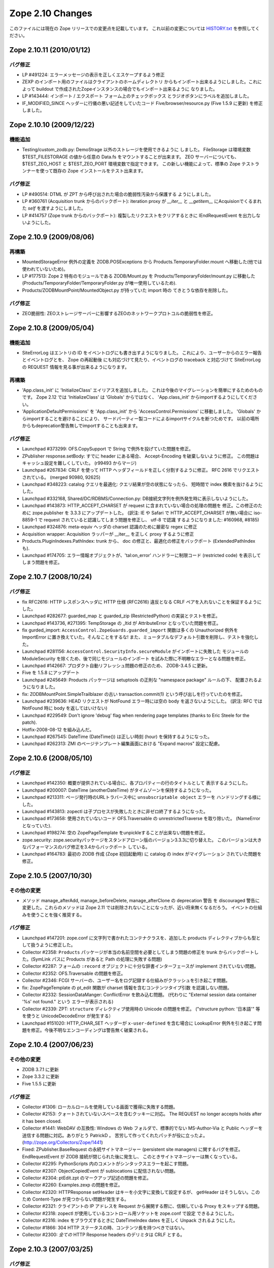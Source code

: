 Zope 2.10 Changes
==================

このファイルには現在の Zope リリースでの変更点を記載しています。
これ以前の変更については
`HISTORY.txt <http://svn.zope.org/Zope/branches/2.10/doc/HISTORY.txt?view=markup>`_
を参照してください。

Zope 2.10.11 (2010/01/12)
--------------------------

バグ修正
+++++++++

- LP #491224: エラーメッセージの表示を正しくエスケープするよう修正

- ZEXP のインポート用のファイルはクライアントのホームディレクトリ
  からもインポート出来るようにしました。これによって buildout
  で作成されたZopeインスタンスの場合でもインポート出来るように
  なりました。

- LP #143444: インポート / エクスポート フォーム上のチェックボックス
  とラジオボタンにラベルを追加しました。

- IF_MODIFIED_SINCE ヘッダーに行儀の悪い記述をしていたコード
  Five/browser/resource.py (Five 1.5.9 に更新) を修正しました。


Zope 2.10.10 (2009/12/22)
---------------------------

機能追加
+++++++++

- Testing/custom_zodb.py: DemoStrage 以外のストレージを使用できるように
  しました。 FileStorage は環境変数 $TEST_FILESTORAGE の値から任意の
  Data.fs をマウントすることが出来ます。 ZEO サーバーについても、
  $TEST_ZEO_HOST と $TEST_ZEO_PORT 環境変数で指定できます。
  この新しい機能によって、標準の Zope テストランナーを使って既存の Zope
  インストールをテスト出来ます。


バグ修正
+++++++++

- LP #490514:  DTML が ZPT から呼び出された場合の脆弱性汚染から保護する
  ようにしました。

- LP #360761 (Acquisition trunk からのバックポート):
  iteration proxy が `__iter__` と `__getitem__` にAcquisionでくるまれた
  `self` を渡すようにしました。

- LP #414757 (Zope trunk からのバックポート):
  複製したリクエストをクリアするときに IEndRequestEvent を出力しないようにした。


Zope 2.10.9 (2009/08/06)
---------------------------

再構築
+++++++

- MountedStorageError 例外の定義を ZODB.POSExceptions から
  Products.TemporaryFolder.mount へ移動した(他では使われていないため)。

- LP #177513: Zope 2 特有のモジュールである ZODB/Mount.py を
  Products/TemporaryFolder/mount.py に移動した
  (Products/TemporaryFolder/TemporaryFolder.py が唯一使用しているため).

- Products/ZODBMountPoint/MountedObject.py が持っていた import 時の
  てきとうな依存を削除した。

バグ修正
+++++++++

- ZEO脆弱性:
  ZEOストレージサーバーに影響するZEOのネットワークプロトコルの脆弱性を修正。


Zope 2.10.8 (2009/05/04)
---------------------------

機能追加
+++++++++

- SiteErrorLog はエントリの ID をイベントログにも書き出すようになりました。
  これにより、ユーザーからのエラー報告とイベントログとを、 Zope の再起動後
  にも対応づけて見たり、イベントログの traceback と対応づけて SiteErrorLog
  の REQUEST 情報を見る事が出来るようになります。

再構築
+++++++

- 'App.class_init' に 'InitializeClass' エイリアスを追加しました。
  これは今後のマイグレーションを簡単にするためのものです。
  Zope 2.12 では 'InitializeClass' は 'Globals' からではなく、
  'App.class_init' からimportするようにしてください。

- 'ApplicationDefaultPermissions' を 'App.class_init' から
  'AccessControl.Permissions' に移動しました。
  'Globals' からimportすることを避けることにより、
  サードパーティー製コードによるimportサイクルを断つためです。
  以前の場所からもdeprecation警告無しでimportすることも出来ます。


バグ修正
+++++++++

- Launchpad #373299:
  OFS.CopySupport で String で例外を投げていた問題を修正。

- ZPublisher response.setBody:
  すでに header にある場合、 Accept-Encoding を破棄しないように修正。
  この問題はキャッシュ設定を難しくしていた。 (r99493 からマージ)

- Launchpad #267834:
  CRLF を使って HTTP ヘッダフィールドを正しく分割するように修正。
  RFC 2616 でリクエストされている。 (merged 90980, 92625)

- Launchpad #348223:
  catalog クエリを最適化: クエリ結果が空の状態になったら、
  短時間で index 検索を抜けるようにした。

- Launchpad #332168, Shared/DC/RDBMS/Connection.py:
  DB接続文字列を例外発生時に表示しないようにした。

- Launchpad #143873:
  HTTP_ACCEPT_CHARSET が request に含まれていない場合の処理の問題を
  修正。この修正のために zope.publisher を 3.3.3 にアップデートした。
  (訳注: IE や Safari で HTTP_ACCEPT_CHARSET が無い場合に iso-8859-1 で
  request されていると認識してしまう問題を修正し、 utf-8 で認識
  するようになりました: #160968, #8185)

- Launchpad #324876:
  meta-equiv ヘッダの charset 認識のために厳密な regex に修正

- Acquisition wrapper:
  Acquisition ラッパーが __iter__ を正しく proxy するように修正

- Products.PluginIndexes.PathIndex: 
  trunk から、 doc の修正と、最適化の修正をバックポート
  (ExtendedPathIndex も).

- Launchpad #174705:
  エラー情報オブジェクトが、'tal:on_error' ハンドラーに制限コード
  (restricted code) を表示してしまう問題を修正。


Zope 2.10.7 (2008/10/24)
---------------------------

バグ修正
+++++++++

- fix RFC2616:
  HTTP レスポンスヘッダに HTTP 仕様 (RFC2616) 違反となる CRLF
  ペアを入れないことを保証するようにした。

- Launchpad #282677:
  guarded_map と guarded_zip (RestrictedPython) の実装とテストを修正。

- Launchpad #143736, #271395:
  TempStorage の _ltid が AttributeError となっていた問題を修正。

- fix gurded_import:
  ``AccessControl.ZopeGuards.guarded_import`` 関数は多くの Unauthorized
  例外を ImportError に置き換えていた。そんなことをするな!
  また、ミュータブルなデフォルト引数を削除し、テストを強化した。

- Launchpad #281156:
  ``AccessControl.SecurityInfo.secureModule`` がインポートに失敗した
  モジュールの ModuleSecurity を除くため、後で同じモジュールのインポート
  を試みた際に不明瞭なエラーとなる問題を修正。

- Launchpad #142667:
  プロダクト自動リフレッシュ問題の修正のため、 ZODB-3.4.5 に更新。

- Five を 1.5.8 にアップデート

- Launchpad #245649:
  Products パッケージは setuptools の正則な "namespace package" ルールの下、
  配置されるようになりました。

- fix:
  ZODBMountPoint.SimpleTrailblazer の古い transaction.commit(1)
  という呼び出しを行っていたのを修正。

- Launchpad #239636:
  HEAD リクエストが NotFound エラー時には空の body を返さないようにした。
  (訳注: RFC では NotFound 時に body を返してはいけない)

- Launchpad #229549:  Don't ignore 'debug' flag when rendering
  page templates (thanks to Eric Steele for the patch).

- Hotfix-2008-08-12 を組み込んだ。

- Launchpad #267545:
  DateTime (DateTime()) は正しい時刻 (hour) を保持するようになった。

- Launchpad #262313:
  ZMI のページテンプレート編集画面における "Expand macros" 設定に配慮。


Zope 2.10.6 (2008/05/10)
---------------------------

バグ修正
+++++++++

- Launchpad #142350:
  概要が提供されている場合に、各プロパティーの行のタイトルとして
  表示するようにした。

- Launchpad #200007:
  DateTime (anotherDateTime) がタイムゾーンを保持するようになった。

- Launchpad #213311:
  ページ発行時のURLトラバース中に ``unsubscriptable object`` エラーを
  ハンドリングする様にした。

- Launchpad #143813:
  zopectl は子プロセスが失敗したときに非ゼロ終了するようになった。

- Launchpad #173658:
  使用されていないコード OFS.Traversable の unrestrictedTraverse を取り除いた。
  (NameErrorとなっていた).

- Launchpad #198274:
  ``空の`` ZopePageTemplate をunpickleすることが出来ない問題を修正。

- zope.security:
  zope.securityパッケージをスタンドアローン版のバージョン3.3.3に切り替えた。
  このバージョンは大きなパフォーマンスのバグ修正を3.4からバックポート
  している。

- Launchpad #164783:
  最初の ZODB 作成 (Zope 初回起動時) に catalog の index がマイグレーション
  されていた問題を修正。


Zope 2.10.5 (2007/10/30)
---------------------------

その他の変更
+++++++++++++

- メソッド manage_afterAdd, manage_beforeDelete, manage_afterClone の
  deprecation 警告 を discouraged 警告に変更した。これらのメソッドは
  Zope 2.11 では削除されないことになったが、近い将来無くなるだろう。
  イベントの仕組みを使うことを強く推奨する。


バグ修正
+++++++++

- Launchpad #147201:
  zope.conf に文字列で書かれたコンテナクラスを、追加した products
  ディレクティブからも型として扱うように修正した。

- Collector #2358:
  ``Products`` パッケージが本当の名前空間を必要としてしまう問題の修正を
  trunk からバックポートした。(SymLink パスに Products があると Path
  の処理に失敗する問題)

- Collector #2287:
  フォームの ``:record`` オブジェクトに十分な辞書インターフェースが
  implement されていない問題。

- Collector #2352:
  OFS.Traversable の問題を修正。

- Collector #2346:
  FCGI サーバーの、ユーザー名をログ記録する仕組みがクラッシュを引き起こす問題。

- fix:
  ZopePageTemplate の pt_edit 関数が charset 情報を含むコンテンツタイプ引数
  を認識しない問題。

- Collector #2332:
  SessionDataManger: ConflictError を飲み込む問題。
  (代わりに "External session data container '%s' not found." という
  エラーが表示される)

- Collector #2339:
  ZPT: ``structure`` ディレクティブ使用時の Unicode の問題を修正。
  ("structure python: '日本語'" 等を使うと UnicodeDecodeError が発生する）

- Launchpad #151020:
  HTTP_CHAR_SET ヘッダーが ``x-user-defined`` を含む場合に LookupError 
  例外を引き起こす問題を修正。今後不明なエンコーディングは警告無く破棄される。


Zope 2.10.4 (2007/06/23)
---------------------------

その他の変更
+++++++++++++

- ZODB 3.7.1 に更新

- Zope 3.3.2 に更新

- Five 1.5.5 に更新


バグ修正
+++++++++

- Collector #1306:
  ローカルロールを使用している画面で獲得に失敗する問題。

- Collector #2153:
  クォートされていないスペースを含むクッキーに対応。
  The REQUEST no longer accepts holds after it has been closed.

- Collector #1441:
  WebDAV の互換性: Windows の Web フォルダで、標準的でない MS-Author-Via
  と Public ヘッダーを送信する問題に対応。ありがとう PatrickD 。
  苦労して作ってくれたパッチが役に立ったよ。
  (http://zope.org/Collectors/Zope/1441)

- Fixed:
  ZPublisher.BaseRequest の永続サイトマネージャー (persistent site managers)
  に関するバグを修正。 EndRequestEvent が ZODB 接続が閉じられた後に発生し、
  このときサイトマネージャーは無くなっている。

- Collector #2295:
  PythonScripts 内のコメントがシンタックスエラーを起こす問題。

- Collector #2307:
  ObjectCopiedEvent が sublocations に配信されない問題。

- Collector #2304:
  ptEdit.zpt のマークアップ記述の問題を修正。

- Collector #2260:
  Examples.zexp の問題を修正。

- Collector #2320:
  HTTPResponse setHeader はキーを小文字に変換して設定するが、 getHeader
  はそうしない。このため Content-Type が見つからない問題が発生する。

- Collector #2321:
  クライアントの IP アドレスを Request から展開する際に、信頼している
  Proxy をスキップする問題。

- Collector #2318:
  zopectl が使用しているコントロール用ソケットを zope.conf で設定
  できるようにした。

- Collector #2316:
  index をブラウズするときに DateTimeIndex dates を正しく Unpack
  されるようにした。

- Collector #1866:
  304 HTTP ステータスの時、コンテンツ長を持つべきではない。

- Collector #2300:
  *全ての* HTTP Response headers のデリミタは CRLF とする。


Zope 2.10.3 (2007/03/25)
---------------------------

バグ修正
+++++++++

- Collector #2298:
  webdav.Resource.COPY と webdav.Resource.MOVE が期待されている
  copy/move イベントを送信していなかった。

- Collector #2296:
  ZClass プロダクトの import を修正。 meta_type 情報がパーミッションを
  持たないオブジェクト貼り付け時の BBB サポートの削除により動作しなく
  なっていた。

- Collector #2294: Protected DOS-able ControlPanel methods with the
  same 'requestmethod' wrapper.

- Collector #2294:
  様々なセキュリティー上リスクのあるアクセスを、新しく追加したデコレータで
  防御した。デコレータは POST リクエストでのみアクセスを許可する。これは
  Zope 2.11 の requestmethod decorator factory をバックポートした。

- Collector #2289: PTProfiler の互換性を復元した

- ZODB:
  ProductDispatcher を見るときに毎回 ZODB 接続を開く問題を修正。

- Collector #2288:
  BaseRequest と HTTPRequest で要求されたURLについて、 ``@`` と ``+`` 
  はクォートしないようにした。

- Undeprecated:
  zLOG の Deprecate を解除した。これは Python の logging module
  の後方互換性のため今後も残ろうだろう。

- fix:
  PageTemplate/ZRPythonExpr.py において、 unicode 文字列を記述すると
  UnicodeDecodeError が発生する問題を修正。


Zope 2.10.2 (2007/01/26)
---------------------------

バグ修正
+++++++++

- Zope 3 をバグ修正版の 3.3.1 リリースにアップデート。

- Collector #2261:
    Webdav 経由でオブジェクトを作成したときの獲得の問題を修正。

- Collector #2269:
    ZPT を FTP で操作ができなくなっていた問題を修正。


Zope 2.10.2 beta 1 (2007/01/14)
---------------------------------

バグ修正
+++++++++

- Fixed Collector #2190:
    zope.security.management.checkPermission 呼び出しが Zope 2
    のセキュリティーポリシーに迂回されていなかった。

    注意: もしあなたがすでに Zope 2.10 のインスタンスを使用しているなら、
    インスタンスを作り直すか、以下の数行を etc/site.zcml
    ファイルに追加する必要がある::

      <securityPolicy
            component="Products.Five.security.FiveSecurityPolicy" />

- Fixed Collector #2223:
    TALES における boolean 評価時の default の扱いについて。

- Collector #2191:
    DateTime について、後方互換性が無くなっていた変更を元に戻した。

- version.txt:
    lib/python/Zope2/version.txt が同梱されていなかった問題を修正

- added Python 2.4.4:
    最適な Python のバージョンとして Python-2.4.4 を configure に追加。

- ZopePageTemplate implementation:
    ZopePageTemplate の実装は、文字列を内部で unicode で保持するようになった。
    非 unicode の instance は自動的に on-the-fly で unicode に変換される。
    しかしながら、この変換は utf-8 と ISO-8859-15 でエンコードされた ZPT
    インスタンスでのみ正しく働くだろう。あなたは他のエンコーディングを
    扱うために環境変数 ZPT_REFERRED_ENCODING に他のエンコーディングを
    utf-8 や ISO-8859-15 よりも先に設定することができる。さらに、新しい
    output_encodings プロパティーは WebDAV/FTP 経由の入出力の unicode
    変換をコントロールしてくれる効果がある。

- ZPT implementation:
    ZPT の実装は UnicodeDecodeError の発生時の挙動を設定可能となった。
    カスタム UnicodeEncodingConflictResolver は ZCML で設定することが出来る。
    (参照: Products/PageTemplates/(configure.zcml, unicodeconflictresolver.py,
    interfaces.py)

Zope 2.10.1 (2006-11-22)
---------------------------

バグ修正
+++++++++

- Collector #2191:
  拡張した DateTime パーサーが ISO8601 規格に対応。

- Shared.DC.ZRDB.DA.DA の _cached_result を動作するように修正: 

  - Collector #2212 で報告されたKeyErrorを修正

  - 高負荷時に発生する2つのメモリリークを修正

  - あいまいな Shared.DC.ZRDB.DA.DA.connection_hook 使用によるキャッシュ
    Key の破損を修正。

  - キャッシュが非常に大きい場合の不正なキャッシュのソートを修正。
    (resulting in newer results being dumped)

- Collector #2232:
  ページテンプレートから DTML テンプレートを呼び出せない問題を修正。

- Collector #2213:
  ``古い`` ZopePageTemplate を編集できない問題を修正。

- Collector #2237:
  make のメッセージで、 ``make instance`` する前に ``make inplace``
  するように表示していなかった問題を修正。

- Collector #2235:
  いくつかの ZCatalog メソッドがオブジェクトのブール評価行っていたため、
  None ではなく __len__ で評価されていた。いくつかの ``if not obj`` を
  ``if obj is None`` に置き換えた。 

- Collector #2208:
  HTTP ヘッダの content-type が ``text/*`` の場合のみ charset
  を書き換え/設定するように変更。

- Collector #2209:
  ZPT から ZTUtils モジュールを使用できなっかった問題を修正。

- Collector #2206:
  skel/bin/zopectl.in と skel/bin/runzope.in で、PYTHONPATH を既存の
  PYTHONPATH も含めて設定するように変更。


Zope 2.10.0 (2006/10/04)
---------------------------

バグ修正
+++++++++


Zope 2.10.0 RC 1 (2006/09/25)
------------------------------

バグ修正
+++++++++

- Call setDefaultSkin on new requests created as the result of
  ConflictError retries.

- Collector #2187: PUT_factory broken
    
Zope 2.10.0 beta 2 (2006/09/17)
---------------------------------

バグ修正
+++++++++

- Collector #2117: Don't choke in 'unrestrictedTraverse' for '+'
  path elements.

- Collector #2185: Log username for FCGI requests.

- Collector #2152: Fixed MailHost documentation; simple_send does not
  process or validate its arguments in any way.

- Collector #2175: ZTUtils.make_hidden_input did not escape
  double-quotes.

- Collector #2176: Fixed bad logging call.

- Collector #1907: Moved 'alt' property from File to Image.

- Collector #1983: Specifying session-resolution-seconds >= 1200 caused
  Zope startup to fail.

- Collector #2169: webdav.Resource.COPY did not send ObjectClonedEvent.

- Collector #2178: Fix ZopeTestCase doctest support for layers

Zope 2.10.0 beta 2 (2006/08/20)
--------------------------------

バグ修正
+++++++++

- Collector #2155: Fix wrong parameter being passed to
  logger's error() method, with tests.

- Updated Five to stable 1.5 release.

- Traversal order changes were causing WebDAV requests which used
  acquisition to fail.

- Collector #2157: Expose name of broken class in SystemError raised
  from '__getstate__' of a broken instance.

- Usage of 'urljoin' in 'webdav.davcmds' could lead to wrongly
  constructed urls.

- Fix #2141: TALES doesn't traverse correctly over 'repeat'
  variable

- reStructuredText/ZReST: setting raw_enabled to 0 for security
  reasons

- Collector #2113:  'zopectl test' masked Ctrl-C.

- OFS Image: Image and File updated to use isinstance(data, str)
  and raises TypeError upon encountering unicode objects.

- OFS Application: Updated deprecation warnings.
  Support for '__ac_permissions__' and 'meta_types' will be removed in
  Zope 2.11, 'methods' support might remain longer.

- Collector #2136: Map ResourceLockedError to the correct response code.

- Collector #2016: DemoStorage couldn't wrap base storages without
                   an '_oid' attribute.

- Collector #2118: Empty TALES path expressions are allowed
  in Zope 2.

- Acquisition wrappers now correctly proxy __contains__.

- Collector #2116: sequence.sort() did not work properly
  locale related comparison methods

- Collector #2122: fixed missing is_proxying_match definition
  in ZServer/HTTPServer

- Collector 2077: fixed problem with ACTUAL_URL and SiteRoot

- Collector #2073: fixed misbehaviour of OFS.Owned.changeOwnership

- Collector #2063: cleaned up some mess in MailHost.sendTemplate()

- View and attribute lookup order was changed to the following:

     1. Unacquired attributes
     2. Views
     3. Acquired attributes

  According to consensus in z3-five mailing list:

  http://codespeak.net/pipermail/z3-five/2006q2/001474.html
  
- The defaultView directive now only looks up views, not attributes.

- Collector #2178: Fix ZopeTestCase doctest support for layers

その他の変更
+++++++++++++

- Disabled docutils file inclusion completely, rather than trying
  to jigger it via configuration settings.

- Returned to the "classic" './configure && make && make install'
  recipe, dropping the use of 'zpkg' for building Zope2 releases.

Zope 2.10.0 beta 1 (2006/05/30)
--------------------------------

再構築
+++++++

- Zope 2.10+ now includes site.zcml as part of its instance 
  creation skel directory.  As a consequence Five now requires 
  this file to exist in every instance.  If upgrading a site 
  from Zope 2.9 to 2.10, you will need to copy site.zcml and 
  package-includes/ from your installed Zope installation 
  location (skel/etc/) into the etc/ directory of your upgraded 
  instance.

  The rationale for requiring this new file is to bring Zope 2 
  instances closer in consistency to Zope 3 instances.  It also 
  eases use of Zope 3 coding techniques in Zope 2 and removes 
  some confusion when trying to run pure Zope 3 applications on 
  Zope 2.

- Products.PageTemplates now uses the Zope 3 ZPT implementation
  in zope.pagetemplate.

- The TAL package has been deprecated in favour of the TAL
  engine from zope.tal.

- Products.PageTemplates.TALES has been deprecated in favour of
  the TALES engine from zope.tales.

- ZTUtils.Iterator has been deprecated in favour of the TALES
  iterator implementation in zope.tales.tales.

- ZCatalog: removed manage_deleteIndex(), manage_delColumns()
  which were deprecated since Zope 2.4

- deprecated the zLOG module. Use Pythons 'logging' module instead.

- replaced all zLOG occurences (expect the zLOG module itself) with 
  the 'logging' module

- PluginIndexes/TextIndex is deprecated. Use ZCTextIndex instead

- the 'StructuredText' module is deprecated. Use zope.structuredtext
  instead

- removed ZopeTutorial (Elvis is now really dead)

- ZClasses are deprecated and should no longer be used. In addition
  any code related to the ZClasses (re)distribution mechanism is
  removed.

- ZGadyFlyDA/Gadfly is deprecated

- deprecated OFS.content_types (to be removed in Zope 2.11) and
  replaced all occurences with zope.app.content_types 

- OFS.content_types: moved code to zope.app.content_types and added
  method aliases

- Using FastCGI is offically deprecated.

機能追加
+++++++++

- Included Zope 3.3 and corresponding Five 1.5 release.

- There is now a default favicon.ico.

- Experimental WSGI and Twisted support for http.
  Zope now has a WSGI interface for integration with other
  web-servers than ZServer. Most notably Twisted is supported.
  The WSGI application is ZPublisher.WSGIPublisher.publish_module
  
  You can make ZServer use the twisted interface with the 
  "use-wsgi on" keyword in the http-server section in zope.conf.
  
  You can run Twisted by installing Twisted (2.1 recommended) and
  replacing the http-server section with a server section in 
  zope.conf. It is not possible to run a Twisted server together with
  a ZServer at the same time::
  
    <server>
      address 8080
      type Zope2-HTTP
    </server>
  
  WSGI: http://www.python.org/dev/peps/pep-0333/
  Twisted: http://twistedmatrix.com/

- The traversal has been refactored to take heed of Zope3s 
  IPublishTraverse adapter interfaces. The ZCML directives 
  five:traversable and five:defaultViewable are therefore no
  longer needed, as everything now is five:traversable and
  five:defaultViewable. 

  There was a bug in earlier versions of Five that allowed you 
  to do custom publishing traversal with ITraversable adapters.
  This bug has been corrected. Anybody using ITraversable 
  adapters need to convert them to IPublishTraversal adapters.

- Testing.makerequest: Added an 'environ' argument so
  clients can use mappings other than os.environ.

- Updated to Docutils 0.4.0 

- reStructuredText: The default value for the 'stylesheet'
  property has been changed from 'default.css' to None because
  there is no 'default.css' file by default. 

- ZReST: rewritten render() method to integrate it smoothly
  with Docutils 0.4.0. The default value for the 'stylesheet'
  property has been changed from 'default.css' to None because
  there is no 'default.css' file by default. 

- Added a "clock server" servertype which allows users to
  configure methods that should be called periodically as if
  they were being called by a remote user agent on one of Zope's
  HTTP ports.  This is meant to replace wget+cron for some class
  of periodic callables.

  To use, create a "clock-server" directive section anywhere
  in your zope.conf file, like so::

   <clock-server>
      method /do_stuff
      period 60
      user admin
      password 123
      host localhost
   </clock-server>

  Any number of clock-server sections may be defined within a
  single zope.conf.  Note that you must specify a
  username/password combination with the appropriate level of
  access to call the method you've defined.  You can omit the
  username and password if the method is anonymously callable.
  Obviously the password is stored in the clear in the config
  file, so you need to protect the config file with filesystem
  security if the Zope account is privileged and those who have
  filesystem access should not see the password.

  Descriptions of the values within the clock-server section
  follow::

    method -- the traversal path (from the Zope root) to an
    executable Zope method (Python Script, external method,
    product method, etc).  The method must take no arguments or
    must obtain its arguments from a query string.

    period -- the number of seconds between each clock "tick" (and
    thus each call to the above "method").  The lowest number
    providable here is typically 30 (this is the asyncore mainloop
    "timeout" value).

    user -- a zope username.

    password -- the password for the zope username provided above.

    host -- the hostname passed in via the "Host:" header in the
    faux request.  Could be useful if you have virtual host rules
    set up inside Zope itself.

  To make sure the clock is working, examine your Z2.log file.  It
  should show requests incoming via a "Zope Clock Server"
  useragent.

- Added a 'conflict-error-log-level' directive to zope.conf, to set
  the level at which conflict errors (which are normally retried
  automatically) are logged. The default is 'info'.

- The SiteErrorLog now copies exceptions to the event log by default.

- ObjectManager now has an hasObject method to test presence. This
  brings it in line with BTreeFolder.

- Improved logging of ConflictErrors. All conflict errors are
  logged at INFO, with counts of how many occurred and how many
  were resolved. Tracebacks for all conflicts are logged a DEBUG
  level, although these won't help anyone much. If a conflict
  error is unresolved, it will now bubble up to error_log and
  standard_error_message.

- Use new-style security declarations everywhere possible. This
  means remove the use of __ac_permissions__, foo__roles__ and
  default__class_init__. A few corner cases can't be converted
  because of circular imports.

- Fixed unclear security declarations. Warn when an attempt is
  made to have a security declaration on a nonexistent method.

- updated to ZPL 2.1

- interfaces: Added 'Interfaces' tab to basic core objects.
  This is a Five feature and only available if the classes are made
  five:traversable. It allows to inspect interfaces and to assign
  marker interfaces through the ZMI.

- webdav: Added support for the z3 WriteLock interface.
  It is no longer necessary to have the WriteLockInterface in the
  __implements__ list of lockable objects. All classes inheriting from
  LockableItem inherit also the IWriteLock interface. Note that this
  enables webdav locking for all subclasses by default even if they
  don't specify the WriteLockInterface explicitly.

- App ProductContext: Made registerClass aware of z3 interfaces.
  Z2 and z3 interfaces are registered side by side in the same tuple in
  Products.meta_types. IFAwareObjectManagers like the ZCatalog work now
  with z3 interfaces as well.

- Zope now sends Zope 3 events when objects are added or removed
  from standard containers. manage_afterAdd, manage_beforeDelete
  and manage_afterClone are now deprecated. See
  lib/python/Products/Five/tests/event.txt for details.

- Zope now utilizes ZODB 3.6.  It had previously used
  ZODB 3.4.  As a result, the DBTab package was removed, as
  ZODB 3.6 has multidatabase support that makes DBTab
  unnecessary.

- Added a 'product-config' section type to zope.conf, allowing
  arbitrary key-value mappings.  Products can look for such
  confgiurations to set product-specific options.  Products mwy
  also register their own section types, extending the
  'zope.product.base' type. (see the example '<product-config>'
  section in skel/etc/zope.conf.in for sample usage).

- Collector #1490: Added a new zope.conf option to control the
  character set used to encode unicode data that reaches
  ZPublisher without any specified encoding.

- AccessControl, Acquisition, App, OFS, webdav, PluginIndexes,
  ZCatalog and ZCTextIndex: Added some Zope 3 style interfaces.
  This makes the bridged interfaces shipped with Five obsolete.

- ZConfig extension, address now also accepts symbolic port names
  from etc/services (unix) or etc\services (win32)

- ZPublisher.HTTPRequest.FileUpload now supports full file
  object interface.  This means Iterator support was added. (for
  line in fileobject: ..., as well as fileobject.next() and
  fileobject.xreadlines() ) Collector #1837

- Switched the bundled Zope 3 to release 3.2 and upgraded the
  Five product to version 1.3 (see Products/Five/CHANGES.txt).

- The PageTemplate implementation now uses Zope 3 message
  catalogs by default for translation.  Old-style translation
  services such as Localizer or PlacelessTranslationService are
  still supported as fall-backs.  See Products/Five/doc/i18n.txt
  for more information.

- Switched to the new improved test runner from Zope 3.  Run
  test.py with -h to find out more.

- lib/python/docutils is now a reference to docutils package
  from the Zope 3 source tree (to get rid of redundant packages)

バグ修正
+++++++++

- Collector #1447: When editing content on a virtual-hosted zope,
  AcceleratedHTTPCacheManager now purges the correct URL.

- When you add roles in manage_access, roles are now stripped of
  any leading or trailing spaces.

- Collector #2062: Fix manage_historyCopy, which was broken, and write
  tests for it.

- Collector #2061: Fix problems where windows line endings are passed
  to restricted code compilers.

- Collector #2051: Applied patch by Yoshinori Okuji to fix some
  XML export/import problems, including tests for that feature.

- Collector #2037: fixed broken ACTUAL_URL for '/'

- Missing import of NotFound in webdav.Resource

- Collector #1819: fixed method signature of
  MountedObject.SimpleTrailblazer._construct()

- Collector #2019: removed validateValue() from cAccessControl (already
  removed in former Zope versions from the AccessControl Python
  implementation)

- Collector #1991: ZPublisher did not deal properly with a trailing
  %20 in the URL

- zope.app.introspector was not included with the source archive

- Collector #2013: improved XHTML conformance of error messages,
  some of which did not close '<p>' tags.

- Collector #2002: fixed broken 'ls -R' functionality (didn't
  recurse properly subclasses of OFS.Folder)

- Collector #1992: unified the visible hostnames of the FTP and
  HTTP servers

- Collector #1999: fixed broken FTP rename functionality
  (RNFR now returns 350 as status code instead 250)

- HTTPResponse: for XML content the encoding specified within
  the XML preamble is adjusted to the real encoding of the content
  as specified through the 'charset' within the content-type
  property.

- Collector #1939: When running as a service, Zope could
  potentially collect too much log output filling the NT Event
  Log. When that happened, a 'print' during exception handling
  would cause an IOError in the restart code causing the service
  not to restart automatically.

  Problem is that a service/pythonw.exe process *always* has an
  invalid sys.stdout.  But due to the magic of buffering, small
  "print" statements would not fail - but once the file actually
  got written to, the error happened.  Never a problem when
  debugging, as the process has a console, and hence a valid
  stdout.

- For content-type HTTP headers starting with 'text/' or 'application/'
  the 'charset' field is automatically if not specified by the
  application. The 'charset' is determined by the content-type header
  specified by the application (if available) or from the
  zpublisher_default_encoding value as configured in etc/zope.conf

- Collector #1976: FTP STOR command would load the file being
  uploaded in memory. Changed to use a TemporaryFile.

- OFS ObjectManager: Fixed list_imports() to tolerate missing
  import directories.

- Collector #1621, 1894:  Removed support for use of long-deprecated
  'whrandom' module.

- OFS PropertySheets / webdav: Fixed dav__resourcetype.
  __dav_collection__ with a false value was overridden by
  isAnObjectManager.

- added missing Zope 3 imports: zope.app.intid, zope.app.keyreference, 
  zope.app.session, zope.contentprovider, zope.viewlet

その他の変更
+++++++++++++

- AccessControl.User: Use a better __repr__.

- ZSQLMethod.manage_main: Moved the error message that warns of a
  non-existing or closed database connection next to the Connection ID
  dropdown and present it using red to increase its visibility.

- The ImageFile module has finally been deprecated for good and
  will be removed in Zope 2.11.  Use App.ImageFile instead.

after Zope 2.8.1
-----------------

- The '@' character is now allowed in object ids (RFC 1738 allows it).

バグ修正
+++++++++

- If a content object implemented any in-place numeric operators, 
  untrusted code could call them, thus modifying the content.

- If Python 2.4 is used, despite the fact that Python 2.4 is
  unsupported, untrusted code could use generator expressions to
  gain access to container items.

- Collector #1895: testrunner: omitting the 'var' from recursive
  directory walking

- OFS.Image.manage_FTPget() would str() it's .data attribute,
  potentially loading the whole file in memory as a
  string. Changed to use RESPONSE.write() iterating through the
  Pdata chain, just like index_html().

- Collector #1863: Prevent possibly sensitive information to leak via
  the TransientObject's __repr__ method.

- Repaired 'handle_errors' usage for doctests, along with the
  supporting 'debug' argument passed to
  'ZPublisher.Test.publish_module'.

- Collector #1879: applied patch by Dieter Maurer to fix a bug in 
  ac_aquire() ignoring the default argument

- Collector #1864, #1906: fixed header normalization in appendHeader()

- Collector #1899: fixed migration issue when using export/import for
  ZCatalog instances

- Collector #1871: Applied patch to support lists with records using
  ZTUtils.make_query()

- AccessControl: creating a new user through "zpasswd inituser" did not
  work properly with a top-level user folder with enabled password
  encryption.

- ZCatalog: refreshCatalog() could not be called safely from a ZEO
  client script

- Catalog.clear(): fixed handling of _length attribute (caused import
  problems for some .zexp files e.g. Squishdot instances)

- DateIndex now properly removes documents from both indexes if
  the value is None

- Collector #1888: Some parts of the TALInterpreter would not pass a 
  default when  translating, yet expect a string back. This would cause 
  an error (usually "NoneType has no attribute 'replace'") in the case 
  the message was not translated.
      
Zope 2.8.1 (2005/08/11)
-------------------------

機能追加
+++++++++

- Interface: Added Z3 -> Z2 bridge utilities.
  This allows to migrate interfaces to Zope 3 style interfaces and
  bridge them back to oldstyle interfaces for backwards compatibility.

バグ修正
+++++++++

- Zope2.Startup.zopectl: fork before execv when running unit tests
  (don't exit the shell, if run from there).

- TAL: MassageIDs are now handled the same way as in zope.tal.

- DocumentTemplate: ustr no longer mangles MassageIDs.
  Custom string types are now returned unchanged.

-  As developed in a long thread starting at
   http://mail.zope.org/pipermail/zope/2005-July/160433.html
   there appears to be a race bug in the Microsoft Windows socket
   implementation, rarely visible in ZEO and/or in
   ZServer/medusa/thread/select_trigger.py when multiple processes try
   to create an "asyncore trigger" simultaneously, most often (in
   stress tests) manifesting as a hung process.  Windows-specific
   trigger code in both changed to work around this bug when it occurs.

- Collector #1807: fixed memory leak in cAccessControl.guarded_getattr()


Zope 2.8.1 b1 (2005/07/28)
----------------------------

機能追加
+++++++++

- PluginIndexes, ZCTextIndex and ZCatalog: Added some z3 interfaces.

- Verbose security exception reporting has been folded into Zope,
  removing the need for the VerboseSecurity product.  See the
  documentation for the "verbose-security" option in zope.conf.

- "TemporaryStorage" (the storage that is used mainly to back the
  default sessioning database) is now MVCC capable, which essentially
  means that its usage will no longer generate ZODB ReadConflictErrors.

バグ修正
+++++++++

- Collector #1852: fixed wrong URL construction in webdav.davcmds

- Collector #1844: fixed whitespace handling in the ZMI "Find" tab

- Collector #1813: removed spurious inclusion of CMFBTreeFolder.
  in Products/BTreeFolder2 (CMFCore will include it after 1.5, with
  an appropriate module alias for backward compatibility).

- Replaced all transaction.commit(1) calls by  transaction.savepoint()

- Collector #1832: UnIndex swallowed ConflictErrors.

- Collector #1815: ZCTextIndex accepts (again) sequences of strings to
  be indexed.

- Collector #1812: Fixed key error in ZSQL ZMI/Test

- Fixed CMFBTreeFolder for CMF 1.5+

- WebDAV COPY and MOVE did not call '_notifyOfCopyTo' and '_postCopy'
  hooks like it was done in OFS.CopySupport. Additionally added
  'manage_changeOwnershipType' to make MOVE behave even closer to
  OFS.CopySupport.

- Collector #1548: Fix 'httplib' usage in ZPublisher.Client.

- Collector #1808: manage_convertIndexes no longer tries to change the
  index types causing some trouble with CMF.

- manage_convertIndexes did not treat DateRangeIndexes and PathIndexes
  properly.

- Updated Zope X3 to bugfix release 3.0.1

- Updated Five to bugfix release 1.0.2 (see Products/Five/CHANGES.txt)

Zope 2.8.0 (2005/06/11)
-------------------------

バグ修正
+++++++++

- Collector #1792: applied patch for broken ZClasses

- doc/FAQ.txt updated: should bear some resemblance to reality now.
  (PCGI stuff removed; error information updated; PID information
  updated; upgrade procedure added; some common version questions added.)

- Collector #1770: Fixed RestructuredText subtitle

- Collector #1803: Fixed InitializeClass for some corner case.

- Collector #1798, issue 1: ZopeTestCase no longer tries to
  install products that were installed by Zope during startup.

- Collector #1799: Avoid lying about parent's refcount when
  calling back into Python code.

- Collector #889:  made 'and' operator for KeywordIndexes actually
  restrict results as expected (thanks to 'aroda' for the patch!).

- Collector #1323: applied patch to fix umask problem in zdctl

- Updated Five to bugfix release 1.0.1 (see Products/Five/CHANGES.txt)

Zope 2.8.0 b2 (2005/05/22)
----------------------------

機能追加
+++++++++

- Made WebDAV server distinguishable from the default HTTP
  server both in the ZMI and in event.log.

- Included BTreeFolder2

バグ修正
+++++++++

- Collector #1507/1728: Server addresses are now handled the same way on
  all platforms. This fixes the default binding on Windows.

- Collector #1781: made 'create_mount_points' ZConfig option actually
  work (thanks to Dieter Maurer for the patch).

- Collector #1780: DateTime.strftime() now handles dates <= 1900 or
  >= 2038

- Collector #1775: turning off debug mode by default

- Collector #1784: fixed handling of multiple attributes in ZCTextIndex

- Don't copy '.svn' directories from skeleton into an instance
  (thanks to Dale Hirt for the patch).

- Collector #1776: Improved setup.py.
  The Finder class is now used for the complete lib/python tree and has
  a blacklist instead of a whitelist for file extensions. So there
  should no longer be a need to update setup.py if modules or files are
  added or removed in lib/python.

- Collector #1751: Improved error reporting reporting during the
  startup phase

- Collector #1745: Fixed ZSQL error KeyError 'query'

- Collector #1735: fixed UnicodeDecodeError in Loader.py

Zope 2.8b1 (2005/04/24)
-------------------------

機能追加
+++++++++

- Added lazy: TAL expression and fixed defer: expression for python
  expression

- ZCatalog.CatalogBrains: An _unrestrictedGetObject method has
  been added.

- ZODB transactions now support savepoints. See
  transaction/savepoint.txt.  These will replace
  subtransactions.

バグ修正
+++++++++

- Collector #1754: Fixed import of 'transaction' in
  'zopectl adduser' (which wasy dying with a NameError).

- Collector #1750: StructuredText: fixed handling of image URLs
  with query string

- Collector #1748: Fixed SIGSEGV in Acquisition

- Hotfix_20050405:  classes defined in untrusted code could shadow
  the roles of methods defined as protected by their bases.

- Collector #1656: Fixed enumeration within untrusted code
  (forward-port from 2.7 branch).

- Collector #1721: Fixed handling of an empty indexed_attrs parameter


Zope 2.8a2 (2005/04/02)
-------------------------

機能追加
+++++++++

- ZCatalog.CatalogBrains:  'getObject' now raises errors, rather than
  returning None, in cases where the path points either to a nonexistent
  object (in which case it raises NotFound) or to one which the user
  cannot access (raising Unauthorized).  Sites which rely on the old
  behavior can restore setting a new zope.conf option,
  'catalog-getObject-raises', to "off".

  This compatibility option will be removed in Zope 2.10.

- PluginIndexes: the ZCatalog's "Indexes" tab now show the number of
  distinct values indexed by each index instead of a mixture of indexed
  objects versus number of distinct values. Indexes derived from UnIndex
  show both values within their own ZMI screen. In addition most indexes
  have now a "Browse" tab to browse through the list of indexed
  values and their occurrences.

- FTPServer: a RNFR (rename from) request is now being responded
  with a 550 error code if the source file does not exist

- Fixed ObjectManager to not swallow exceptions during object
  deletion (in debug mode and if the user is not Manager). This
  allows for better debugging, while still keeping the possibility
  for a Manager to delete buggy objects.

- Added a ZConfig directive 'large-file-threshold' to control
  the request content-size threshold at which a temporary file
  gets created. Use the same value for deciding between reading
  the whole request in memory or just a chunk inside
  webdav.NullResource.PUT().

- RAMCacheManager: Allow invalidation of a cache entry from the
  Statistics view in the ZMI

- Collector #1454/OFS.File: Accept content types ending with
  "javascript" as editable through the File edit form, just like
  text/<foo> types

- Zope X3 3.0.0's 'src/zope' package is included now.

- Five (Zope 3 integration technology for Zope 2) is included
  now in Products/Five.

バグ修正
+++++++++

- Collector #1460: guarded_apply was too restrictive.

- OFS.Traversable still used a string 'NotFound' exception.

- ZPublisher would fail to recognize a XML-RPC request if the
  content-type header included a 'charset' parameter.

- Forward-ported 'aq_acquire'-related fix and associated tests
  from Zope 2.7.4.

- Collector #1730: XML page templates couldn't call aq_parent in
  path expressions.

- Fixed brain.getObject() to correctly traverse to an object even
  if one of its parents is not accessible, to be close to what the
  Publisher does.

- Forward ported fix for OFS.CopySupport tests which corrected
  signature of a faux security policy's 'validate' method.

- 'setup.py' did not install the 'Zope' compatibility module
  (the old 'Zope' package has been renamed to 'Zope2').

- Fixed Shared.DC.ZRDB.Results to behave with the new-style
  ExtensionClass. Added a test.

- 'setup.py' did not install the new 'Zope' compatibility module
  (the 'Zope' package has been renamedd to 'Zope2').

- Collector #1507: Zope now binds again to all available IP addresses if
  ip-address is unset

- Use 'del' instead of 'list.remove()' in
  Catalog.delColumn(). There can be only one column with the
  same name, and it could potentially break catalog metadata as
  remove() may remove more than one element from the list if
  they have the same value. Also, we already have the list index
  we are interested in deleting so it doesn't make sense to look
  up the value and call 'list.remove()' on it.

- Collector #1628: FTP server has been broken (directory
  listings did not work)

- Collector #1705: CopySource._postCopy is never called

- Collector #1617: Fixed crash in ZPT code (caused by improper
  checks in cAccessControl)

- Collector #1683: fixing batching in the DA "Test" tab

- Collector #1648: Fix bug in Medusa FTP

- Collector #1667: allow 'max-number-of-session-objects 0' to have
  the same effect as setting the value via the web interface (i.e.,
  make the number of session objects unlimited, rather than falling
  back to the default).

- Collector: #1651: removed compiler warning

- Collector #1661: make 'python-check-interval' setting in zope.conf
  actually work as documented.  This setting allows for important
  tuning opportunities for production Zope servers.

- Collector #1657:  Don't break host-based virtual hosting when
  purging an HTTP accelerator.

- DTML Methods were not interoperable with the new filestream_iterator
  and caches based on it (FileCacheManager).

- Collector #1655: fixed severe memory leak in TemporaryStorage

- Collector #1407: fixed XML escaping problem introduced in 2.7.4 b1

- Collector #1151: HTTP compression was broken on error pages

- The REQUEST now contains a new entry ACTUAL_URL which contains the
  full URL without query string as it appears within the location bar of
  the browser. The key has been added to provide a single key that is
  available for vhosted and non-vhosted installations.

- Collector #1605: VHM did not quote URLs

- webdav.Resource: during COPY, manage_afterClone was called way
  too early, thus the object wasn't bound to the database and
  couldn't find a context. Changed to behave the same way as
  CopySupport.

- RAMCacheManager: opimized performance by using cPickle instead
  of pickle and by using the highest pickle protocol available
  instead of using ASCII pickles (patch by Dieter Maurer)

- Collector #631: Image URLs in StructuredText containing port
  numbers were not rendered correctly

- Collector #1498: Don't choke on malformed cookies. Cookies of
  the form "foo=bar; hmm; baz=gee" will give an empty value for
  'hmm' instead of silently discarding it and the rest of the
  string. (Thanks to 'sirilyan' for the patch.)

- bin/zopectl test now uses os.execv, instead os os.system,
  so that options with characters that needs shell quoting
  doesn't break the command.

- Collector #1219:  Make XML export sane again.

- Collector #945:  Allow adding empty PythonScript instances
  programmatically.

- Updated doc/UNITTEST.txt and lib/python/Testing/README.txt to
  reflect progress made since UNITTEST.txt was originally written.

- Removed Version objects from the add menu. Versions are agreed to be a
  feature that should not be used as it is not well implemented and
  allows for data loss.

- Collector #1510: Allow encoding of application/xhtml+xml pages
  according to the charset specified in the Content-Type header
  (thanks to Jacek Konieczny for the patch).

- Collector #1599: made sqltest work with unicode strings (thanks
  to Peter Sabaini for the patch).

- zopectl: fixed handling of child processes (patch by Dieter Maurer)

- Collector #1593: fixed dumb _get_id() implementation in
  OFS.CopySupport that produced copy_of_copy_of....files (thanks
  to Alexandre Boeglin for the patch).

- Collector #1450: files in utilities/ZODBTools are now installed
  during the installation process in the 'bin' directory

- Collector #1003: added new 'http-header-max-length' directive
  to zope.conf to specific the maximum length of a HTTP request
  header before it is considered as a possible DoS attack and
  discarded.

- Collector #1371: added new 'cgi-maxlen' directive to zope.conf
  to limit the amount of form data being processed by Zope
  to prevent DoS attacks

- Collector #1407: changed WebDAV display name for objects
  to title_or_id()

- the 'trusted-proxy' directive in zope.conf now also accepts
  hostnames instead of IP addresses only (patch by Dieter Maurer)

- Fixed test.py to not over-resolve symbolic links. Needed to run
  tests when the Products directory and a product are symlinks.

- Collector #1583/ZReST: Fixed handling of the title attribute
  for non-ascii characters.

- Collector #1577: Fixed cryptic error message in ZPublisher if a
  non-ASCII string is passed to a date, int, long or float property.

- Collector #1576: Fixed Z Search Interface to use proper HTML.

- Collector #1127: strftime did not take timezone into account.

- Collector #1569/DateTime: Added a new ISO8601-method that will
  return correctly formatted ISO 8601-representations to augment
  the ISO method which isn't compliant with ISO 8601.

- ZPublisher: changed some hardcoded 'latin1' arguments to 'iso-8859-15'
  since latin1 is obsolete.

- Collector #1566: Installation of Zope on some older Solaris versions
  could fail due to a broken "echo" implementation causing the
  creation of a borked version.txt file.

- Collector #934: Image and File objects are now always internally
  split into small chunks even when initialized from a string.

- docutils: updated to V 0.3.5. The Zope core now contains a full copy of
  the docutils package except some GPLed files which can not be included
  with the Zope distribution due to license constraints on svn.zope.org.

- docutils: moved from lib/python/docutils to
  lib/python/third_party/docutils

- Collector #1557/OFS.Image: Introducing new 'alt' property. The 'alt'
  attribute is no longer taken from the 'title' property but from the new
  'alt' property.  The border="0" attribute is no longer part of the HTML
  output except specified otherwise.

- Set a default value of '' for the new 'alt' property as not to
  break existing content.

- Collector #1511: made IPCServer show up in the Control Panel under
  "Network Services"

- Collector #1443: Applied patch by Simon Eisenmann that reimplements
  the XML parser used in WebDAV fixing a memory leak.

- Always unescape element contents on webdav.xmltools

- Use saxutils to escape/unescape values for/from
  PROPFIND/PROPPATCH.

- Make OFS.PropertySheet use the escaping function from
  webdav.xmltools.

- Escape/unescape &quot; and &apos;

- Don't escape properties stored as XML (ie: having a
  __xml_attrs__ metadata set by PROPPATCH) when building a
  PROPFIND response.

- If a PROPPATCH element value contains only a CDATA section,
  store the CDATA contents only.

- Catch AttributeErrors and KeyErrors raised from
  __bobo_traverse__ and convert them to NotFound. In debug mode
  a more verbose error message is issued, the same way it's done
  on attribute/item traversal.

- Collector #1523: replace the text field for importing .zexp/.xml
  files with a selection list

- Stitch newly-created object into it's container *before*
  calling it's PUT() method. This fixes an issue with
  OFS.File/OFS.Image that would result into reading the whole
  file in memory and wrapping it into a *single* Pdata object.

- Import ZServer.CONNECTION_LIMIT variable *inside* the method
  that uses it. Before this, the variable was imported at the
  module level, thus binding it too early which would cause the
  ZConfig handler to have no real effect.

Zope 2.8a1 (2004/10/17)
-------------------------

機能追加
+++++++++

- Included Stefan Holek's ZopeTestCase 0.9

- The SiteErrorLog allows you to acknowledge (or delete) exceptions,
  so you can reduce or clear the list without restarting your
  Zope server. Additionally the SiteErrorLog is covered by unit tests
  now.

- Unit tests added for the SiteErrorLog.

- UI improvement for the ZCatalog. The "catalog contents" allow
  you to filter the cataloged objects by path now.

- Made test.py follow symbolic links on POSIX systems.

- added utilities/reindex_catalog.py to perform ZCatalog maintenance
  operations from the command line (through zopectl)

- RESPONSE.setBody and RESPONSE.setStatus now accept lock
  parameters in the same way as RESPONSE.redirect. These prevent
  further calls to the methods from overwriting the previous value.
  This is useful when writing http proxies.

- DateTime: new DateTime instance can be constructed from a given
  DateTime instance: d_new = DateTime(d_old)

- The DateTime parser now throws a SyntaxError upon any parsing errors.

- ZCatalog: added a new configuration option in the "Advanced" tab
  to provide optional logging of the progress of long running
  reindexing or recataloging operations.

- made Zope.configure return the starter instance to enable other
  methods to be called, such as starter.setupConfiguredLoggers()

- Improved Unicode handling in Page Templates. Template contents
  and title will now be saved as a Unicode string if
  the management_page_charset variable can be acquired and is true.
  The character set of an uploaded file can now be specified.

- zopectl now accepts the -m argument to set a umask for files created
  by the managed process (e.g. -m 002 or --umask 002).

- AccessControl/permission_settings() now has a new optional parameter
  'permission' to retrieve the permission settings for a particular
  permission.

- The obsolete 'SearchIndex' package has been removed

- Traversal now supports a "post traversal hook" that get's run
  after traversal finished and the security context is established.

- Using "_usage" parameters in a ZCatalog query is deprecated and
  logged as DeprecationWarning.

- MailHost now has two additional properties, a user id and a
  password. These are used to attempt ESMTP authentication
  before sending a mail.

- Folder listings in FTP now include "." as well as "..".

- When a VHM is activated, it adds the mapping
  'VIRTUAL_URL_PARTS': (SERVER_URL, BASEPATH1, virtual_url_path)
  to the request's 'other' dictionary.  If BASEPATH1 is empty, it
  is omitted from the tuple.  The joined parts are also added
  under the key 'VIRTUAL_URL'.  Since the parts are evaluated
  before traversal continues, they will not reflect modifications
  to the path during traversal or by the addition of a default
  method such as 'index_html'.

- Extension Classes, a key Zope foundation, have been totally
  rewritten based on Python new-style classes.

  This change provides a number of advantages:

  o Use of new-style class features (e.g. slots, descriptors,
    etc.) in Zope objects. Support for object protocols (special
    __ methods) added since Python 1.4.

  o Support for cyclic garbage collection.

  o Ability to use new-style classes as base classes of Zope objects.

  o Pave the way for sharing code between Zope 2 and Zope 3.

  Note -- Extension classes with __of__ methods are made into
    Python read descriptors.

    If an extension classes is used to implement a descriptor,
    indirectly by implementing __of__ or directly by implementing
    __get__, the behavior of the descriptor will differ from
    ordinary descriptors in an important way. The descriptors
    __get__ method will be called *even if* the descriptor is
    stored on an instance of an extension class.  Normally
    descritor __get__ methods are called only of the descriptor
    is stored in a class.

- ZODB 3.3

  This is the first version of ZODB that does not require
  ExtensionClass.

- Add 'parity' method to ZTUtils Iterators.

- Allow untrusted code to mutate ZPublisher record objects.

- Added a "mime-types" configuration value which names a file
  giving additional MIME type to filename extension mappings.
  The "mime-types" setting may be given more than once in the
  configuration file; the files have the same format at the
  mime.types file distributed with Apache.

- Changed the ZEO server and control process to work with a
  single configuration file; this is now the default way to
  configure these processes.  (It's still possible to use
  separate configuration files.)  The ZEO configuration file can
  now include a "runner" section used by the control process and
  ignored by the ZEO server process itself.  If present, the
  control process can use the same configuration file.

- ZConfig was updated to version 2.0.  The new version includes
  two new ways to perform schema extension; of particular
  interest in Zope is the ability for a configuration file to
  "import" new schema components to allow 3rd-party components
  (such as storages, databases, or logging handlers) to be used.

- The testrunner.py script has been replaced with test.py which
  is now installed into the 'bin' folder.

バグ修正
+++++++++

- Removed Python 2.3.3 as valid option. ZODB 3.3 requires Python
  2.3.4 or later.

- Collector #1332: Added in-place migration of the Catalog.__len__
  attribute to avoid new-style class caching problems. Instances of
  ZCatalog or instances of classes with ZCatalog as base class will be
  migrated automatically. Instances of Catalog or classes with Catalog
  as base class must be migrated manually by calling the migrate__len__()
  method on the every instance. In addition old BTree migration code
  (for pre-Zope 2.5 instances) has been removed. If you want to migrate
  from such an old version to Zope 2.8, you need to clear and reindex
  your ZCatalog).

- Collector #1595: same as in Collector #1132 for indexes derived from
  UnIndex. Exisiting ZCatalog instances must be converted manually
  by calling the "manage_convertIndexes" method through-the-web for
  every single ZCatalog instance. See also doc/FAQ.txt (Installation,
  question #4)

- Collector #1457: ZCTextIndex's QueryError and ParseError
  are now available for import from untrusted code.

- Collector #1473: zpasswd.py can now accept --username
  without --password

- Collector #1491: talgettext.py did not create a proper header
  for the generated .pot file if multiple pagetemplate files
  were processed.

- Collector #1477: TaintedString.strip() now implements the
  same signature as str.strip()

- TAL: tal:on-error does not trap ConflictError anymore.

- OFS.CopySupport: Enforced "Delete objects" permission during
  move (CMF Collector #259).

- Removed DWIM'y attempt to filter acquired-but-not-aceessible
  results from 'guarded_getattr'.

- Collector #1267: applied patch to fix segmentation faults on
  x86_64 systems

- ZReST: the charset used in the rendered HTML was not set to the
  corresponding output_encoding property of the ZReST
  instance. In addition changing the encodings through the
  Properties tab did not re-render the HTML.

- Collector #1234: an exception triple passed to LOG() was not
  propagated properly to the logging module of Python

- Collector #1441: Removed headers introduced to make Microsoft
  webfolders and office apps happy, since they make a lot of
  standards-compliant things unhappy AND they trick MS Office
  into trying to edit office files stored in Zope via WebDAV even
  when the user isn't allowed to edit them and is only trying to
  download them.

- Collector #1445: Fixed bad interaction between -p and -v(v)
  options to test.py that resulted in exceptions being printed
  when they shouldn't have been.

- Collector #729: manage_main doesn't display the correct page title
  most of the time. It is not completely fixed but using title_or_id
  makes folders display the correct id as a fallback.

- Collector #1370: Fixed html generated by Z Search interface.

- Collector #1295: Fixed minor niglet with the Elvis tutorial.

- added "version.txt" to setup.py to avoid untrue "unreleased version"
  messages within the control panel

- Collector #1436: applied patch to fix a memory leak in
  cAccessControl.

- Collector #1431: fixed NetBSD support in initgroups.c

- Collector #1406: fixed segmentation fault by acquisition

- Collector #1392: ExternalMethod ignored management_page_charset

- unrestrictedTraverse() refactored to remove hasattr calls (which mask
  conflict errors) and for greater readability and maintainability.

- Zope can now be embedded in C/C++ without exceptions being raised
  in zdoptions.

- Collector #1213: Fixed wrong labels of cache parameters

- Collector #1265: Fixed handling of orphans in ZTUtil.Batch

- Collector #1293: missing 'address' parameters within one of the server
  sections raise an exception.

- Collector #1345: AcceleratedHTTPCacheManager now sends the
  Last-Modified header.

- Collector #1126: ZPublisher.Converters.field2lines now using
  splitlines() instead of split('\n').

- Collector #1322: fixed HTML quoting problem with ZSQL methods
  in DA.py

- Collector #1124: The ZReST product now uses the same reST encoding
  parameters from zope.conf as the low-level reStructuredText
  implementation.

- Collector #1259: removed the "uninstall" target from the Makefile
  since the uninstall routine could also remove non-Zope files. Because
  this was to dangerous it has been removed completely.

- Collector #1299: Fixed bug in sequence.sort()

- Collector #1159: Added test for __MACH__ to initgroups.c so the
  initgroups method becomes available on Mac OS X.

- Collector #1004: text,token properties were missing in
  PropertyManager management page.

- Display index name on error message when index can't be used as
  'sort_on'.

- PUT would fail if the created object had a __len__ = 0 (eg:
  BTreeFolder2) and fallback to _default_put_factory. Fix by
  checking if the returned object is None instead.

- Collector #1160: HTTPResponse.expireCookie() potentially didn't
  when an 'expires' keyword argument was passed.

- Collector #1289: Allow ZSQL methods to be edited via WebDAV.

- WebDAV property values were not being properly escaped on
  'propstat'.

- WebDAV 'supportedlock' was not checking if the object did
  implement the WriteLockInterface before returning it's
  value.

- reStructuredText ignored the encoding settings in zope.conf

- ObjectManager no longer raises string exceptions

- Collector #1260: Testing/__init__.py no longer changes the
  INSTANCE_HOME.

- App.config.setConfiguration() did not update the legacy source
  for debug_mode, Globals.DevelopmentMode.

- Script (Python) objects now have a _filepath attribute, also
  used as the '__file__' global at runtime.  This prevents an
  import problem caused by the fix to #1074.

- Minor usability tweaks:

  * Increased FindSupport meta type selection widgets
    height to 8 lines

- The DateTime module did not recognize the settings for
  "datetime-format".

- Stop testrunner.py from recursing into the 'build-base' directory
  created by setup.py.

- Collector #1074: Change Scripts' __name__ to None

- Range searches with KeywordIndexes did not work with record-style
  query parameters

- Item_w__name__ now 

.. rubric:: (Translated by Shimizukawa, `r104364 <http://svn.zope.org/Zope/branches/2.10/doc/CHANGES.txt?rev=104364&view=markup>`_)
  :class: translator

